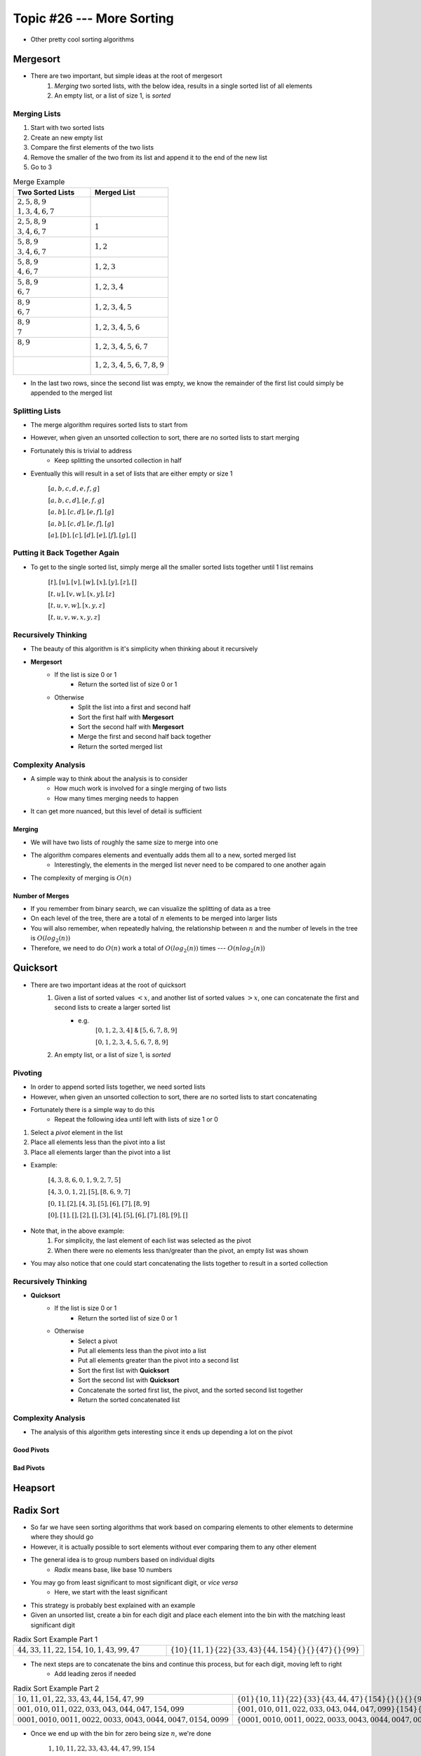 **************************
Topic #26 --- More Sorting
**************************

* Other pretty cool sorting algorithms


Mergesort
=========

.. image:: img/sort_mergesort.gif
   :width: 333 px
   :align: center
   :target: https://en.wikipedia.org/wiki/Merge_sort


* There are two important, but simple ideas at the root of mergesort
    1. *Merging* two sorted lists, with the below idea, results in a single sorted list of all elements
    2. An empty list, or a list of size 1, is *sorted*



Merging Lists
-------------

1. Start with two sorted lists
2. Create an new empty list
3. Compare the first elements of the two lists
4. Remove the smaller of the two from its list and append it to the end of the new list
5. Go to 3


.. list-table:: Merge Example
    :widths: 50 50
    :header-rows: 1

    * - Two Sorted Lists
      - Merged List
    * - | :math:`2, 5, 8, 9`
        | :math:`1, 3, 4, 6, 7`
      -
    * - | :math:`2, 5, 8, 9`
        | :math:`3, 4, 6, 7`
      - :math:`1`
    * - | :math:`5, 8, 9`
        | :math:`3, 4, 6, 7`
      - :math:`1, 2`
    * - | :math:`5, 8, 9`
        | :math:`4, 6, 7`
      - :math:`1, 2, 3`
    * - | :math:`5, 8, 9`
        | :math:`6, 7`
      - :math:`1, 2, 3, 4`
    * - | :math:`8, 9`
        | :math:`6, 7`
      - :math:`1, 2, 3, 4, 5`
    * - | :math:`8, 9`
        | :math:`7`
      - :math:`1, 2, 3, 4, 5, 6`
    * - | :math:`8, 9`
        |
      - :math:`1, 2, 3, 4, 5, 6, 7`
    * - |
        |
      - :math:`1, 2, 3, 4, 5, 6, 7, 8, 9`

* In the last two rows, since the second list was empty, we know the remainder of the first list could simply be appended to the merged list


Splitting Lists
---------------

* The merge algorithm requires sorted lists to start from
* However, when given an unsorted collection to sort, there are no sorted lists to start merging
* Fortunately this is trivial to address
    * Keep splitting the unsorted collection in half

* Eventually this will result in a set of lists that are either empty or size 1

    :math:`[a, b, c, d, e, f, g]`

    :math:`[a, b, c, d], [e, f, g]`

    :math:`[a, b], [c, d], [e, f], [g]`

    :math:`[a, b], [c, d], [e, f], [g]`

    :math:`[a], [b], [c], [d], [e], [f], [g], []`


Putting it Back Together Again
------------------------------

* To get to the single sorted list, simply merge all the smaller sorted lists together until 1 list remains


    :math:`[t], [u], [v], [w], [x], [y], [z], []`

    :math:`[t, u], [v, w], [x, y], [z]`

    :math:`[t, u, v, w], [x, y, z]`

    :math:`[t, u, v, w, x, y, z]`


Recursively Thinking
--------------------

* The beauty of this algorithm is it's simplicity when thinking about it recursively

* **Mergesort**
    * If the list is size 0 or 1
        * Return the sorted list of size 0 or 1
    * Otherwise
        * Split the list into a first and second half
        * Sort the first half with **Mergesort**
        * Sort the second half with **Mergesort**
        * Merge the first and second half back together
        * Return the sorted merged list


Complexity Analysis
-------------------

* A simple way to think about the analysis is to consider
    * How much work is involved for a single merging of two lists
    * How many times merging needs to happen

* It can get more nuanced, but this level of detail is sufficient


Merging
^^^^^^^

* We will have two lists of roughly the same size to merge into one
* The algorithm compares elements and eventually adds them all to a new, sorted merged list
    * Interestingly, the elements in the merged list never need to be compared to one another again
* The complexity of merging is :math:`O(n)`


Number of Merges
^^^^^^^^^^^^^^^^

.. image:: img/sort_split.png
   :width: 500 px
   :align: center


* If you remember from binary search, we can visualize the splitting of data as a tree
* On each level of the tree, there are a total of :math:`n` elements to be merged into larger lists
* You will also remember, when repeatedly halving, the relationship between :math:`n` and the number of levels in the tree is :math:`O(log_{2}(n))`
* Therefore, we need to do :math:`O(n)` work a total of :math:`O(log_{2}(n))` times --- :math:`O(n log_{2}(n))`


Quicksort
=========

.. image:: img/sort_quicksort.gif
   :width: 333 px
   :align: center
   :target: https://en.wikipedia.org/wiki/Quicksort


* There are two important ideas at the root of quicksort
    1. Given a list of sorted values :math:`< x`, and another list of sorted values :math:`> x`, one can concatenate the first and second lists to create a larger sorted list
        * e.g.
            :math:`[0, 1, 2, 3, 4]` & :math:`[5, 6, 7, 8, 9]`

            :math:`[0, 1, 2, 3, 4, 5, 6, 7, 8, 9]`

    2. An empty list, or a list of size 1, is *sorted*


Pivoting
--------

* In order to append sorted lists together, we need sorted lists
* However, when given an unsorted collection to sort, there are no sorted lists to start concatenating
* Fortunately there is a simple way to do this
    * Repeat the following idea until left with lists of size 1 or 0

1. Select a *pivot* element in the list
2. Place all elements less than the pivot into a list
3. Place all elements larger than the pivot into a list

* Example:

    :math:`[4, 3, 8, 6, 0, 1, 9, 2, 7, 5]`

    :math:`[4, 3, 0, 1, 2], [5], [8, 6, 9, 7]`

    :math:`[0, 1], [2], [4, 3], [5], [6], [7], [8, 9]`

    :math:`[0], [1], [], [2], [], [3], [4], [5], [6], [7], [8], [9], []`


* Note that, in the above example:
    1. For simplicity, the last element of each list was selected as the pivot
    2. When there were no elements less than/greater than the pivot, an empty list was shown

* You may also notice that one could start concatenating the lists together to result in a sorted collection


Recursively Thinking
--------------------

* **Quicksort**
    * If the list is size 0 or 1
        * Return the sorted list of size 0 or 1
    * Otherwise
        * Select a pivot
        * Put all elements less than the pivot into a list
        * Put all elements greater than the pivot into a second list
        * Sort the first list with **Quicksort**
        * Sort the second list with **Quicksort**
        * Concatenate the sorted first list, the pivot, and the sorted second list together
        * Return the sorted concatenated list


Complexity Analysis
-------------------

* The analysis of this algorithm gets interesting since it ends up depending a lot on the pivot


Good Pivots
^^^^^^^^^^^

.. image:: img/sort_split.png
   :width: 500 px
   :align: center




Bad Pivots
^^^^^^^^^^


Heapsort
========


Radix Sort
==========

* So far we have seen sorting algorithms that work based on comparing elements to other elements to determine where they should go
* However, it is actually possible to sort elements without ever comparing them to any other element

* The general idea is to group numbers based on individual digits
    * *Radix* means base, like base 10 numbers

* You may go from least significant to most significant digit, or *vice versa*
    * Here, we start with the least significant

* This strategy is probably best explained with an example
* Given an unsorted list, create a bin for each digit and place each element into the bin with the matching least significant digit

.. list-table:: Radix Sort Example Part 1
    :widths: 50 50

    * - :math:`44, 33, 11, 22, 154, 10, 1, 43, 99, 47`
      - :math:`\{10\} \{11, 1\} \{22\} \{33, 43\} \{44, 154\} \{\} \{\} \{47\} \{\} \{99\}`


* The next steps are to concatenate the bins and continue this process, but for each digit, moving left to right
    * Add leading zeros if needed

.. list-table:: Radix Sort Example Part 2
    :widths: 50 50

    * - :math:`10, 11, 01, 22, 33, 43, 44, 154, 47, 99`
      - :math:`\{01\} \{10, 11\} \{22\} \{33\} \{43, 44, 47\} \{154\} \{\} \{\} \{\} \{99\}`
    * - :math:`001, 010, 011, 022, 033, 043, 044, 047, 154, 099`
      - :math:`\{001, 010, 011, 022, 033, 043, 044, 047, 099\} \{154\} \{\} \{\} \{\} \{\} \{\} \{\} \{\} \{\}`
    * - :math:`0001, 0010, 0011, 0022, 0033, 0043, 0044, 0047, 0154, 0099`
      - :math:`\{0001, 0010, 0011, 0022, 0033, 0043, 0044, 0047, 0099, 0154\} \{\} \{\} \{\} \{\} \{\} \{\} \{\} \{\} \{\}`

* Once we end up with the bin for zero being size :math:`n`, we're done

    :math:`1, 10, 11, 22, 33, 43, 44, 47, 99, 154`


Computational Complexity
------------------------

* Assuming:
    * We have a collection of :math:`n` things that need to be sorted
    * The longest number to be sorted has :math:`w` symbols
        * E.g. the number of digits in the base 10 numbers

* Each of the :math:`n` elements need to be placed in their correct bin
    * Assuming the use of a dictionary, this will take :math:`n` :math:`O(1)` operations
    * Therefore, :math:`O(n)`

* This process needs to be repeated for each symbol
    * :math:`O(n * w)`
    * This is typically how the computational complexity is expressed for radix sort

* It is possible that in your case the length of the numbers :math:`w` is fixed and reasonably small, so sometimes people will treat this like a constant
    * If one thinks of it this way, the complexity *could* be interpreted as :math:`O(n)`


.. note::

    The radix value does have an impact on the algorithm too (e.g. base 10 numbers vs. base 16); however, (a) it mostly
    impacts the space complexity, (b) it will only impact the computational complexity if a naive strategy of a linear
    search is used to place elements in the correct bins, and (c) the radix value is very likely to be small and fixed,
    thereby making it effectively a constant.


For next time
=============

* Most sorting images are taken directly from their wikipedia articles
    * Click the image to visit their respective pages

* Read Chapter 9 Section 2
    * 26 pages
